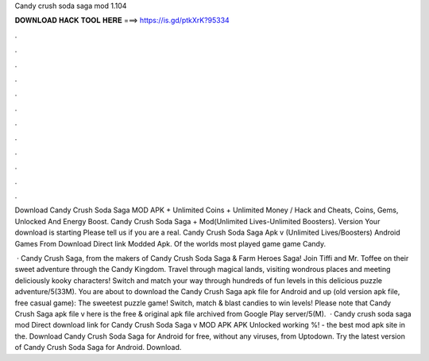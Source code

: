 Candy crush soda saga mod 1.104



𝐃𝐎𝐖𝐍𝐋𝐎𝐀𝐃 𝐇𝐀𝐂𝐊 𝐓𝐎𝐎𝐋 𝐇𝐄𝐑𝐄 ===> https://is.gd/ptkXrK?95334



.



.



.



.



.



.



.



.



.



.



.



.

Download Candy Crush Soda Saga MOD APK + Unlimited Coins + Unlimited Money / Hack and Cheats, Coins, Gems, Unlocked And Energy Boost. Candy Crush Soda Saga + Mod(Unlimited Lives-Unlimited Boosters). Version Your download is starting Please tell us if you are a real. Candy Crush Soda Saga Apk v (Unlimited Lives/Boosters) Android Games From Download Direct link Modded Apk. Of the worlds most played game game Candy.

 · Candy Crush Saga, from the makers of Candy Crush Soda Saga & Farm Heroes Saga! Join Tiffi and Mr. Toffee on their sweet adventure through the Candy Kingdom. Travel through magical lands, visiting wondrous places and meeting deliciously kooky characters! Switch and match your way through hundreds of fun levels in this delicious puzzle adventure/5(33M). You are about to download the Candy Crush Saga apk file for Android and up (old version apk file, free casual game): The sweetest puzzle game! Switch, match & blast candies to win levels! Please note that Candy Crush Saga apk file v here is the free & original apk file archived from Google Play server/5(M).  · Candy crush soda saga mod Direct download link for Candy Crush Soda Saga v MOD APK APK Unlocked working %!  - the best mod apk site in the. Download Candy Crush Soda Saga for Android for free, without any viruses, from Uptodown. Try the latest version of Candy Crush Soda Saga for Android. Download.
